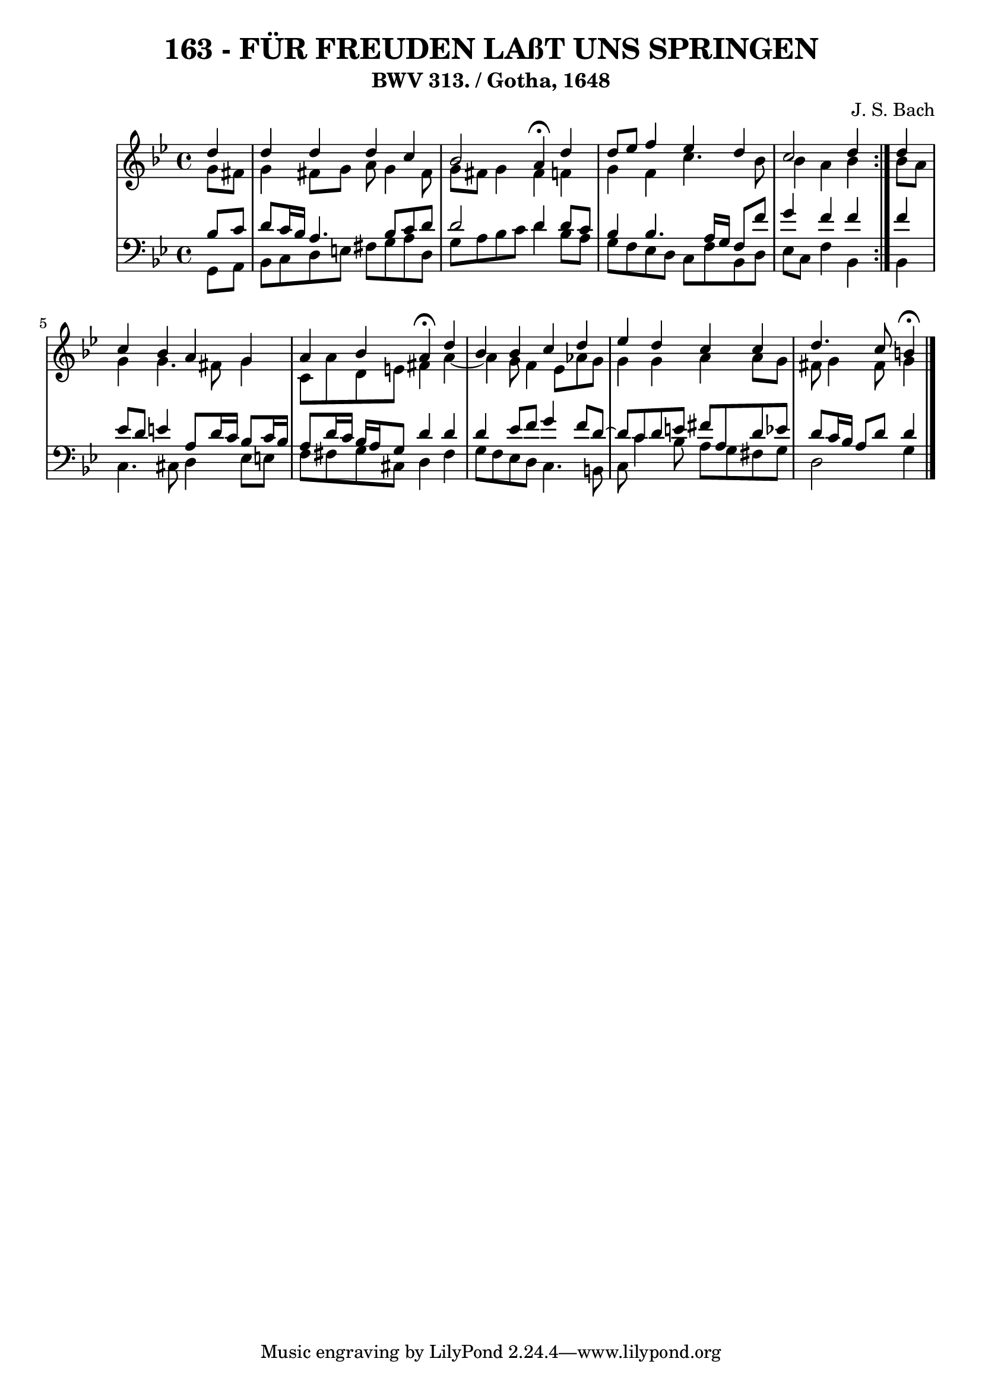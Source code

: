 \version "2.10.33"

\header {
  title = "163 - FÜR FREUDEN LAßT UNS SPRINGEN"
  subtitle = "BWV 313. / Gotha, 1648"
  composer = "J. S. Bach"
}


global = {
  \time 4/4
  \key g \minor
}


soprano = \relative c'' {
  \repeat volta 2 {
    \partial 4 d4 
    d4 d4 d4 c4 
    bes2 a4 \fermata d4 
    d8 ees8 f4 ees4 d4 
    c2 d4 } d4 
  c4 bes4 a4 g4   %5
  a4 bes4 a4 \fermata d4 
  bes4 bes4 c4 d4 
  ees4 d4 c4 c4 
  d4. c8 b4 \fermata
  
}

alto = \relative c'' {
  \repeat volta 2 {
    \partial 4 g8  fis8 
    g4 fis8 g8 a8 g4 fis8 
    g8 fis8 g4 fis4 f4 
    g4 f4 c'4. bes8 
    bes4 a4 bes4 } bes8 a8 
  g4 g4. fis8 g4   %5
  c,8 a'8 d,8 e8 fis4 a4~ 
  a4 g8 f4 ees8 aes8 g8 
  g4 g4 a4 a8 g8 
  fis8 g4 fis8 g4
  
}

tenor = \relative c' {
  \repeat volta 2 {
    \partial 4 bes8  c8 
    d8 c16 bes16 a4. bes8 c8 d8 
    d2 d4 d8 c8 
    bes4 bes4. a16 g16 f8 f'8 
    g4 f4 f4 } f4 
  ees8 d8 e4 a,8 d16 c16 bes8 c16 bes16   %5
  a8 d16 c16 bes16 a16 g8 d'4 d4 
  d4 ees8 f8 g4 f8 d8~ 
  d8 c8 d8 e8 fis8 a,8 d8 ees8 
  d8 c16 bes16 a8 d8 d4
  
}

baixo = \relative c {
  \repeat volta 2 {
    \partial 4 g8  a8 
    bes8 c8 d8 e8 fis8 g8 a8 d,8 
    g8 a8 bes8 c8 d4 bes8 a8 
    g8 f8 ees8 d8 c8 f8 bes,8 d8 
    ees8 c8 f4 bes,4 } bes4 
  c4. cis8 d4 ees8 e8   %5
  f8 fis8 g8 cis,8 d4 fis4 
  g8 f8 ees8 d8 c4. b8 
  c8 c'4 bes8 a8 g8 fis8 g8 
  d2 g4
  
}

\score {
  <<
    \new StaffGroup <<
      \override StaffGroup.SystemStartBracket #'style = #'line 
      \new Staff {
        <<
          \global
          \new Voice = "soprano" { \voiceOne \soprano }
          \new Voice = "alto" { \voiceTwo \alto }
        >>
      }
      \new Staff {
        <<
          \global
          \clef "bass"
          \new Voice = "tenor" {\voiceOne \tenor }
          \new Voice = "baixo" { \voiceTwo \baixo \bar "|."}
        >>
      }
    >>
  >>
  \layout {}
  \midi {}
}
